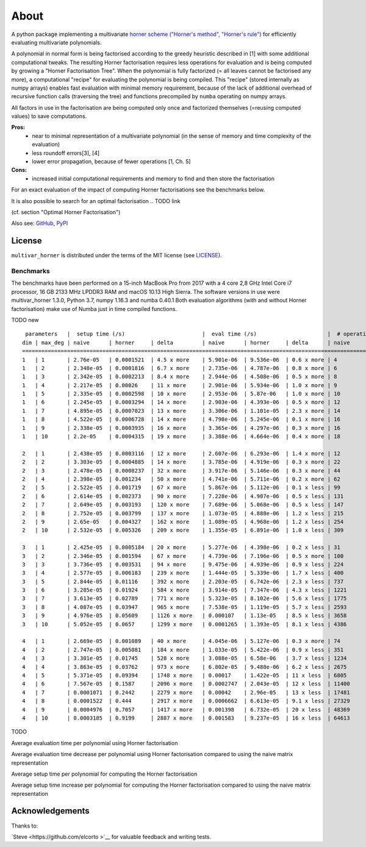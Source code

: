 
=====
About
=====

A python package implementing a multivariate `horner scheme ("Horner's method", "Horner's rule") <https://en.wikipedia.org/wiki/Horner%27s_method>`__  for efficiently evaluating multivariate polynomials.

A polynomial in normal form is being factorised according to the greedy heuristic described in [1] with some additional computational tweaks.
The resulting Horner factorisation requires less operations for evaluation and is being computed by growing a "Horner Factorisation Tree".
When the polynomial is fully factorized (= all leaves cannot be factorised any more), a computational "recipe" for evaluating the polynomial is being compiled.
This "recipe" (stored internally as numpy arrays) enables fast evaluation with minimal memory requirement, because of the lack of additional overhead of recursive function calls (traversing the tree) and functions precompiled by ``numba`` operating on numpy arrays.

All factors in use in the factorisation are being computed only once and factorized themselves (=reusing computed values) to save computations.

**Pros:**
 * near to minimal representation of a multivariate polynomial (in the sense of memory and time complexity of the evaluation)
 * less roundoff errors[3], [4]
 * lower error propagation, because of fewer operations [1, Ch. 5]


**Cons:**
 * increased initial computational requirements and memory to find and then store the factorisation


For an exact evaluation of the impact of computing Horner factorisations see the benchmarks below.

.. TODO link


It is also possible to search for an optimal factorisation
.. TODO link

(cf. section "Optimal Horner Factorisation")


Also see:
`GitHub <https://github.com/MrMinimal64/multivar_horner>`__,
`PyPI <https://pypi.python.org/pypi/multivar_horner/>`__


License
-------

``multivar_horner`` is distributed under the terms of the MIT license
(see `LICENSE <https://github.com/MrMinimal64/multivar_horner/blob/master/LICENSE>`__).





.. _benchmarks:
Benchmarks
==========


The benchmarks have been performed on a 15-inch MacBook Pro from 2017 with a 4 core 2,8 GHz Intel Core i7 processor, 16 GB 2133 MHz LPDDR3 RAM and macOS 10.13 High Sierra.
The software versions in use were multivar_horner 1.3.0, Python 3.7, numpy 1.16.3 and numba 0.40.1
Both evaluation algorithms (with and without Horner factorisation) make use of Numba just in time compiled functions.


TODO new

::

     parameters   |  setup time (/s)                        |  eval time (/s)                      |  # operations                        | lucrative after
    dim | max_deg | naive      | horner     | delta         | naive      | horner     | delta      | naive      | horner     | delta      |    # evals
    ================================================================================================================================================================
    1   | 1       | 2.76e-05   | 0.0001521  | 4.5 x more    | 5.901e-06  | 9.536e-06  | 0.6 x more | 4          | 2          | 1.0 x less | -
    1   | 2       | 2.348e-05  | 0.0001816  | 6.7 x more    | 2.735e-06  | 4.787e-06  | 0.8 x more | 6          | 3          | 1.0 x less | -
    1   | 3       | 2.342e-05  | 0.0002213  | 8.4 x more    | 2.944e-06  | 4.508e-06  | 0.5 x more | 8          | 4          | 1.0 x less | -
    1   | 4       | 2.217e-05  | 0.00026    | 11 x more     | 2.901e-06  | 5.934e-06  | 1.0 x more | 9          | 6          | 0.5 x less | -
    1   | 5       | 2.335e-05  | 0.0002598  | 10 x more     | 2.953e-06  | 5.87e-06   | 1.0 x more | 10         | 6          | 0.7 x less | -
    1   | 6       | 2.245e-05  | 0.0003294  | 14 x more     | 2.903e-06  | 4.393e-06  | 0.5 x more | 12         | 8          | 0.5 x less | -
    1   | 7       | 4.895e-05  | 0.0007023  | 13 x more     | 3.306e-06  | 1.101e-05  | 2.3 x more | 14         | 9          | 0.6 x less | -
    1   | 8       | 4.522e-05  | 0.0006728  | 14 x more     | 4.798e-06  | 5.245e-06  | 0.1 x more | 16         | 11         | 0.5 x less | -
    1   | 9       | 2.338e-05  | 0.0003935  | 16 x more     | 3.365e-06  | 4.297e-06  | 0.3 x more | 16         | 11         | 0.5 x less | -
    1   | 10      | 2.2e-05    | 0.0004315  | 19 x more     | 3.388e-06  | 4.664e-06  | 0.4 x more | 18         | 12         | 0.5 x less | -

    2   | 1       | 2.438e-05  | 0.0003116  | 12 x more     | 2.607e-06  | 6.293e-06  | 1.4 x more | 12         | 4          | 2.0 x less | -
    2   | 2       | 3.303e-05  | 0.0004885  | 14 x more     | 3.785e-06  | 4.919e-06  | 0.3 x more | 22         | 9          | 1.4 x less | -
    2   | 3       | 2.478e-05  | 0.0008237  | 32 x more     | 3.917e-06  | 5.146e-06  | 0.3 x more | 44         | 18         | 1.4 x less | -
    2   | 4       | 2.398e-05  | 0.001234   | 50 x more     | 4.741e-06  | 5.711e-06  | 0.2 x more | 62         | 26         | 1.4 x less | -
    2   | 5       | 2.522e-05  | 0.001719   | 67 x more     | 5.867e-06  | 5.112e-06  | 0.1 x less | 99         | 42         | 1.4 x less | 2243
    2   | 6       | 2.614e-05  | 0.002373   | 90 x more     | 7.228e-06  | 4.907e-06  | 0.5 x less | 131        | 56         | 1.3 x less | 1011
    2   | 7       | 2.649e-05  | 0.003193   | 120 x more    | 7.689e-06  | 5.068e-06  | 0.5 x less | 147        | 64         | 1.3 x less | 1208
    2   | 8       | 2.752e-05  | 0.003799   | 137 x more    | 1.073e-05  | 4.888e-06  | 1.2 x less | 215        | 92         | 1.3 x less | 645
    2   | 9       | 2.65e-05   | 0.004327   | 162 x more    | 1.089e-05  | 4.968e-06  | 1.2 x less | 254        | 109        | 1.3 x less | 726
    2   | 10      | 2.532e-05  | 0.005326   | 209 x more    | 1.355e-05  | 6.891e-06  | 1.0 x less | 309        | 132        | 1.3 x less | 796

    3   | 1       | 2.425e-05  | 0.0005184  | 20 x more     | 5.277e-06  | 4.398e-06  | 0.2 x less | 31         | 8          | 2.9 x less | 562
    3   | 2       | 2.346e-05  | 0.001594   | 67 x more     | 4.739e-06  | 7.196e-06  | 0.5 x more | 100        | 29         | 2.4 x less | -
    3   | 3       | 3.736e-05  | 0.003531   | 94 x more     | 9.475e-06  | 4.939e-06  | 0.9 x less | 224        | 69         | 2.2 x less | 770
    3   | 4       | 2.577e-05  | 0.006183   | 239 x more    | 1.444e-05  | 5.339e-06  | 1.7 x less | 400        | 124        | 2.2 x less | 677
    3   | 5       | 2.844e-05  | 0.01116    | 392 x more    | 2.203e-05  | 6.742e-06  | 2.3 x less | 737        | 226        | 2.3 x less | 728
    3   | 6       | 3.285e-05  | 0.01924    | 584 x more    | 3.914e-05  | 7.347e-06  | 4.3 x less | 1221       | 371        | 2.3 x less | 604
    3   | 7       | 3.613e-05  | 0.02789    | 771 x more    | 5.323e-05  | 8.102e-06  | 5.6 x less | 1775       | 540        | 2.3 x less | 617
    3   | 8       | 4.087e-05  | 0.03947    | 965 x more    | 7.538e-05  | 1.119e-05  | 5.7 x less | 2593       | 783        | 2.3 x less | 614
    3   | 9       | 4.976e-05  | 0.05609    | 1126 x more   | 0.000107   | 1.13e-05   | 8.5 x less | 3658       | 1096       | 2.3 x less | 586
    3   | 10      | 5.052e-05  | 0.0657     | 1299 x more   | 0.0001265  | 1.393e-05  | 8.1 x less | 4386       | 1322       | 2.3 x less | 583

    4   | 1       | 2.669e-05  | 0.001089   | 40 x more     | 4.045e-06  | 5.127e-06  | 0.3 x more | 74         | 16         | 3.6 x less | -
    4   | 2       | 2.747e-05  | 0.005081   | 184 x more    | 1.033e-05  | 5.422e-06  | 0.9 x less | 351        | 82         | 3.3 x less | 1029
    4   | 3       | 3.301e-05  | 0.01745    | 528 x more    | 3.088e-05  | 6.58e-06   | 3.7 x less | 1234       | 290        | 3.3 x less | 717
    4   | 4       | 3.863e-05  | 0.03762    | 973 x more    | 6.802e-05  | 9.488e-06  | 6.2 x less | 2675       | 638        | 3.2 x less | 642
    4   | 5       | 5.371e-05  | 0.09394    | 1748 x more   | 0.00017    | 1.422e-05  | 11 x less  | 6805       | 1582       | 3.3 x less | 603
    4   | 6       | 7.567e-05  | 0.1587     | 2096 x more   | 0.0002747  | 2.043e-05  | 12 x less  | 11400      | 2659       | 3.3 x less | 624
    4   | 7       | 0.0001071  | 0.2442     | 2279 x more   | 0.00042    | 2.96e-05   | 13 x less  | 17481      | 4104       | 3.3 x less | 625
    4   | 8       | 0.0001522  | 0.444      | 2917 x more   | 0.0006662  | 6.613e-05  | 9.1 x less | 27329      | 6413       | 3.3 x less | 740
    4   | 9       | 0.0004976  | 0.7057     | 1417 x more   | 0.001398   | 6.732e-05  | 20 x less  | 48369      | 11207      | 3.3 x less | 530
    4   | 10      | 0.0003185  | 0.9199     | 2887 x more   | 0.001583   | 9.237e-05  | 16 x less  | 64613      | 15038      | 3.3 x less | 617


TODO

Average evaluation time per polynomial using Horner factorisation

.. image:: ./plots/eval_time.png


Average evaluation time decrease per polynomial using Horner factorisation compared to using the naive matrix representation

.. image:: ./plots/eval_time_decrease.png


Average setup time per polynomial for computing the Horner factorisation

.. image:: ./plots/setup_time.png


Average setup time increase per polynomial for computing the Horner factorisation compared to using the naive matrix representation

.. image:: ./plots/setup_time_increase.png




Acknowledgements
----------------

Thanks to:

`Steve  <https://github.com/elcorto >`__ for valuable feedback and writing tests.

